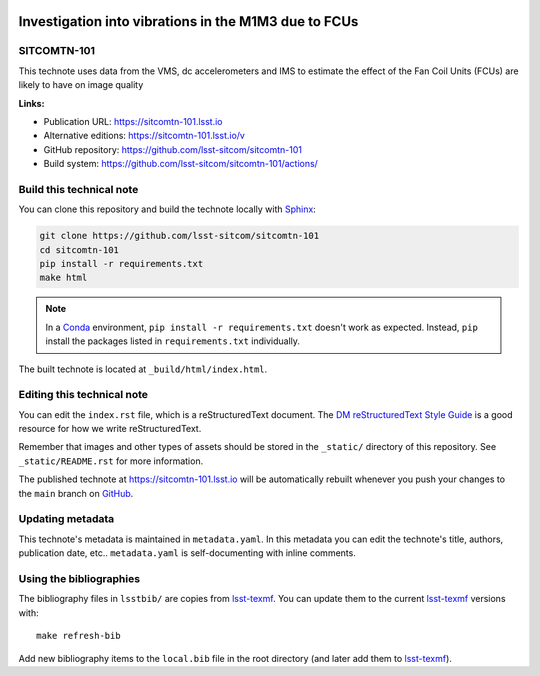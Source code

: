 .. image:: https://img.shields.io/badge/sitcomtn--101-lsst.io-brightgreen.svg
   :target: https://sitcomtn-101.lsst.io
.. image:: https://github.com/lsst-sitcom/sitcomtn-101/workflows/CI/badge.svg
   :target: https://github.com/lsst-sitcom/sitcomtn-101/actions/
..
  Uncomment this section and modify the DOI strings to include a Zenodo DOI badge in the README
  .. image:: https://zenodo.org/badge/doi/10.5281/zenodo.#####.svg
     :target: http://dx.doi.org/10.5281/zenodo.#####

#####################################################
Investigation into vibrations in the M1M3 due to FCUs
#####################################################

SITCOMTN-101
============

This technote uses data from the VMS, dc accelerometers and IMS to estimate the effect of the Fan Coil Units (FCUs) are likely to have on image quality

**Links:**

- Publication URL: https://sitcomtn-101.lsst.io
- Alternative editions: https://sitcomtn-101.lsst.io/v
- GitHub repository: https://github.com/lsst-sitcom/sitcomtn-101
- Build system: https://github.com/lsst-sitcom/sitcomtn-101/actions/


Build this technical note
=========================

You can clone this repository and build the technote locally with `Sphinx`_:

.. code-block:: bash

   git clone https://github.com/lsst-sitcom/sitcomtn-101
   cd sitcomtn-101
   pip install -r requirements.txt
   make html

.. note::

   In a Conda_ environment, ``pip install -r requirements.txt`` doesn't work as expected.
   Instead, ``pip`` install the packages listed in ``requirements.txt`` individually.

The built technote is located at ``_build/html/index.html``.

Editing this technical note
===========================

You can edit the ``index.rst`` file, which is a reStructuredText document.
The `DM reStructuredText Style Guide`_ is a good resource for how we write reStructuredText.

Remember that images and other types of assets should be stored in the ``_static/`` directory of this repository.
See ``_static/README.rst`` for more information.

The published technote at https://sitcomtn-101.lsst.io will be automatically rebuilt whenever you push your changes to the ``main`` branch on `GitHub <https://github.com/lsst-sitcom/sitcomtn-101>`_.

Updating metadata
=================

This technote's metadata is maintained in ``metadata.yaml``.
In this metadata you can edit the technote's title, authors, publication date, etc..
``metadata.yaml`` is self-documenting with inline comments.

Using the bibliographies
========================

The bibliography files in ``lsstbib/`` are copies from `lsst-texmf`_.
You can update them to the current `lsst-texmf`_ versions with::

   make refresh-bib

Add new bibliography items to the ``local.bib`` file in the root directory (and later add them to `lsst-texmf`_).

.. _Sphinx: http://sphinx-doc.org
.. _DM reStructuredText Style Guide: https://developer.lsst.io/restructuredtext/style.html
.. _this repo: ./index.rst
.. _Conda: http://conda.pydata.org/docs/
.. _lsst-texmf: https://lsst-texmf.lsst.io
